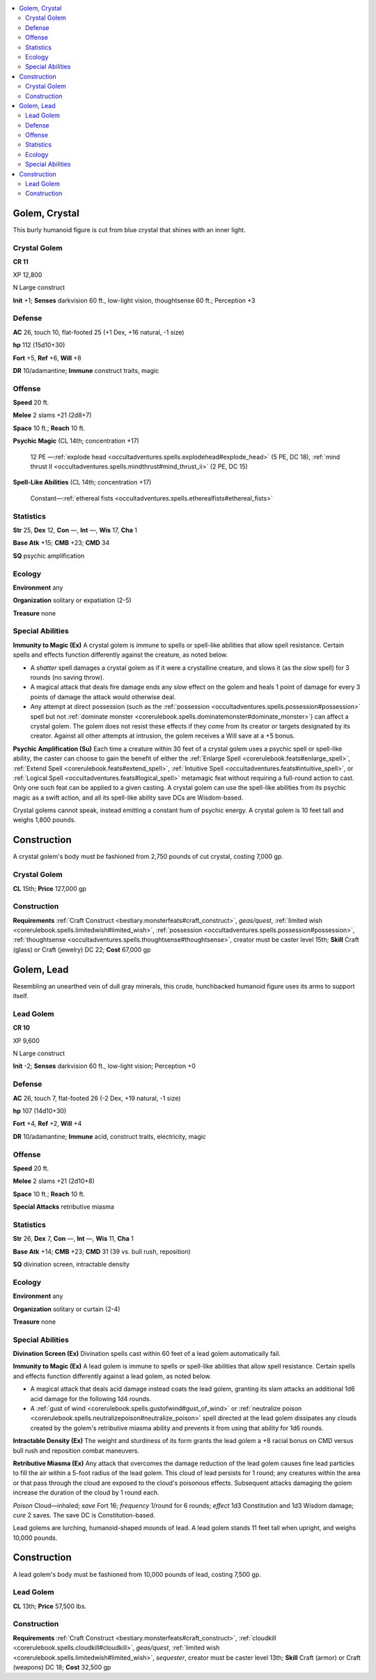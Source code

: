 
.. _`bestiary5.golems`:

.. contents:: \ 

.. _`bestiary5.golems#golem_crystal`:

Golem, Crystal
***************

This burly humanoid figure is cut from blue crystal that shines with an inner light.

.. _`bestiary5.golems#crystal_golem`:

Crystal Golem
==============

**CR 11** 

XP 12,800

N Large construct

\ **Init**\  +1; \ **Senses**\  darkvision 60 ft., low-light vision, thoughtsense 60 ft.; Perception +3

.. _`bestiary5.golems#defense`:

Defense
========

\ **AC**\  26, touch 10, flat-footed 25 (+1 Dex, +16 natural, -1 size)

\ **hp**\  112 (15d10+30)

\ **Fort**\  +5, \ **Ref**\  +6, \ **Will**\  +8

\ **DR**\  10/adamantine; \ **Immune**\  construct traits, magic

.. _`bestiary5.golems#offense`:

Offense
========

\ **Speed**\  20 ft.

\ **Melee**\  2 slams +21 (2d8+7)

\ **Space**\  10 ft.; \ **Reach**\  10 ft.

\ **Psychic Magic**\  (CL 14th; concentration +17)

 12 PE —:ref:`explode head <occultadventures.spells.explodehead#explode_head>`\  (5 PE, DC 18), :ref:`mind thrust II <occultadventures.spells.mindthrust#mind_thrust_ii>`\  (2 PE, DC 15)

\ **Spell-Like Abilities**\  (CL 14th; concentration +17)

 Constant—:ref:`ethereal fists <occultadventures.spells.etherealfists#ethereal_fists>`

.. _`bestiary5.golems#statistics`:

Statistics
===========

\ **Str**\  25, \ **Dex**\  12, \ **Con**\  —, \ **Int**\  —, \ **Wis**\  17, \ **Cha**\  1

\ **Base Atk**\  +15; \ **CMB**\  +23; \ **CMD**\  34

\ **SQ**\  psychic amplification

.. _`bestiary5.golems#ecology`:

Ecology
========

\ **Environment**\  any

\ **Organization**\  solitary or expatiation (2-5)

\ **Treasure**\  none

.. _`bestiary5.golems#special_abilities`:

Special Abilities
==================

\ **Immunity to Magic (Ex)**\  A crystal golem is immune to spells or spell-like abilities that allow spell resistance. Certain spells and effects function differently against the creature, as noted below.

* A \ *shatter*\  spell damages a crystal golem as if it were a crystalline creature, and slows it (as the \ *slow*\  spell) for 3 rounds (no saving throw).

* A magical attack that deals fire damage ends any \ *slow*\  effect on the golem and heals 1 point of damage for every 3 points of damage the attack would otherwise deal.

* Any attempt at direct possession (such as the :ref:`possession <occultadventures.spells.possession#possession>`\  spell but not :ref:`dominate monster <corerulebook.spells.dominatemonster#dominate_monster>`\ ) can affect a crystal golem. The golem does not resist these effects if they come from its creator or targets designated by its creator. Against all other attempts at intrusion, the golem receives a Will save at a +5 bonus.

\ **Psychic Amplification (Su)**\  Each time a creature within 30 feet of a crystal golem uses a psychic spell or spell-like ability, the caster can choose to gain the benefit of either the :ref:`Enlarge Spell <corerulebook.feats#enlarge_spell>`\ , :ref:`Extend Spell <corerulebook.feats#extend_spell>`\ , :ref:`Intuitive Spell <occultadventures.feats#intuitive_spell>`\ , or :ref:`Logical Spell <occultadventures.feats#logical_spell>`\  metamagic feat without requiring a full-round action to cast. Only one such feat can be applied to a given casting. A crystal golem can use the spell-like abilities from its psychic magic as a swift action, and all its spell-like ability save DCs are Wisdom-based.

Crystal golems cannot speak, instead emitting a constant hum of psychic energy. A crystal golem is 10 feet tall and weighs 1,800 pounds.

.. _`bestiary5.golems#construction`:

Construction
*************

A crystal golem's body must be fashioned from 2,750 pounds of cut crystal, costing 7,000 gp.

Crystal Golem
==============

\ **CL**\  15th; \ **Price**\  127,000 gp

Construction
=============

\ **Requirements**\  :ref:`Craft Construct <bestiary.monsterfeats#craft_construct>`\ , \ *geas/quest*\ , :ref:`limited wish <corerulebook.spells.limitedwish#limited_wish>`\ , :ref:`possession <occultadventures.spells.possession#possession>`\ , :ref:`thoughtsense <occultadventures.spells.thoughtsense#thoughtsense>`\ , creator must be caster level 15th; \ **Skill**\  Craft (glass) or Craft (jewelry) DC 22; \ **Cost**\  67,000 gp

.. _`bestiary5.golems#golem_lead`:

Golem, Lead
************

Resembling an unearthed vein of dull gray minerals, this crude, hunchbacked humanoid figure uses its arms to support itself.

.. _`bestiary5.golems#lead_golem`:

Lead Golem
===========

**CR 10** 

XP 9,600

N Large construct

\ **Init**\  -2; \ **Senses**\  darkvision 60 ft., low-light vision; Perception +0

Defense
========

\ **AC**\  26, touch 7, flat-footed 26 (-2 Dex, +19 natural, -1 size)

\ **hp**\  107 (14d10+30)

\ **Fort**\  +4, \ **Ref**\  +2, \ **Will**\  +4

\ **DR**\  10/adamantine; \ **Immune**\  acid, construct traits, electricity, magic

Offense
========

\ **Speed**\  20 ft.

\ **Melee**\  2 slams +21 (2d10+8)

\ **Space**\  10 ft.; \ **Reach**\  10 ft.

\ **Special Attacks**\  retributive miasma

Statistics
===========

\ **Str**\  26, \ **Dex**\  7, \ **Con**\  —, \ **Int**\  —, \ **Wis**\  11, \ **Cha**\  1

\ **Base Atk**\  +14; \ **CMB**\  +23; \ **CMD**\  31 (39 vs. bull rush, reposition)

\ **SQ**\  divination screen, intractable density

Ecology
========

\ **Environment**\  any

\ **Organization**\  solitary or curtain (2-4)

\ **Treasure**\  none

Special Abilities
==================

\ **Divination Screen (Ex)**\  Divination spells cast within 60 feet of a lead golem automatically fail.

\ **Immunity to Magic (Ex)**\  A lead golem is immune to spells or spell-like abilities that allow spell resistance. Certain spells and effects function differently against a lead golem, as noted below.

* A magical attack that deals acid damage instead coats the lead golem, granting its slam attacks an additional 1d6 acid damage for the following 1d4 rounds.

* A :ref:`gust of wind <corerulebook.spells.gustofwind#gust_of_wind>`\  or :ref:`neutralize poison <corerulebook.spells.neutralizepoison#neutralize_poison>`\  spell directed at the lead golem dissipates any clouds created by the golem's retributive miasma ability and prevents it from using that ability for 1d6 rounds.

\ **Intractable Density (Ex)**\  The weight and sturdiness of its form grants the lead golem a +8 racial bonus on CMD versus bull rush and reposition combat maneuvers.

\ **Retributive Miasma (Ex)**\  Any attack that overcomes the damage reduction of the lead golem causes fine lead particles to fill the air within a 5-foot radius of the lead golem. This cloud of lead persists for 1 round; any creatures within the area or that pass through the cloud are exposed to the cloud's poisonous effects. Subsequent attacks damaging the golem increase the duration of the cloud by 1 round each.

\ *Poison*\  Cloud—inhaled; \ *save*\  Fort 16; \ *frequency*\  1/round for 6 rounds; \ *effect*\  1d3 Constitution and 1d3 Wisdom damage; \ *cure*\  2 saves. The save DC is Constitution-based.

Lead golems are lurching, humanoid-shaped mounds of lead. A lead golem stands 11 feet tall when upright, and weighs 10,000 pounds.

Construction
*************

A lead golem's body must be fashioned from 10,000 pounds of lead, costing 7,500 gp.

Lead Golem
===========

\ **CL**\  13th; \ **Price**\  57,500 lbs.

Construction
=============

\ **Requirements**\  :ref:`Craft Construct <bestiary.monsterfeats#craft_construct>`\ , :ref:`cloudkill <corerulebook.spells.cloudkill#cloudkill>`\ , \ *geas/quest*\ , :ref:`limited wish <corerulebook.spells.limitedwish#limited_wish>`\ , \ *sequester*\ , creator must be caster level 13th; \ **Skill**\  Craft (armor) or Craft (weapons) DC 18; \ **Cost**\  32,500 gp

